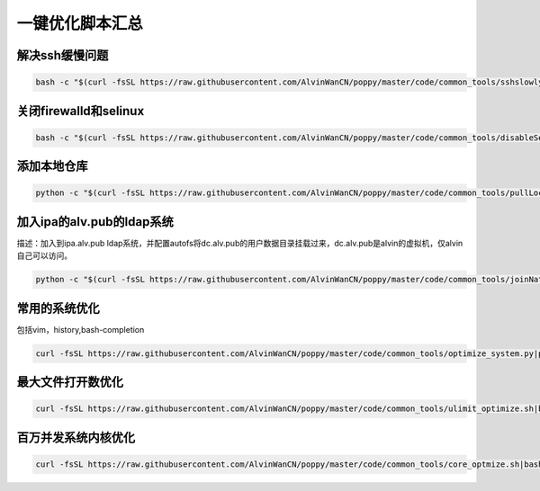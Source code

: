 一键优化脚本汇总
############################


解决ssh缓慢问题
==========================

.. code-block:: bash

    bash -c "$(curl -fsSL https://raw.githubusercontent.com/AlvinWanCN/poppy/master/code/common_tools/sshslowly.sh)"


关闭firewalld和selinux
=================================

.. code-block:: bash

    bash -c "$(curl -fsSL https://raw.githubusercontent.com/AlvinWanCN/poppy/master/code/common_tools/disableSeAndFir.sh)"



添加本地仓库
=========================

.. code-block:: bash

    python -c "$(curl -fsSL https://raw.githubusercontent.com/AlvinWanCN/poppy/master/code/common_tools/pullLocalYum.py)"


加入ipa的alv.pub的ldap系统
================================

描述：加入到ipa.alv.pub ldap系统，并配置autofs将dc.alv.pub的用户数据目录挂载过来，dc.alv.pub是alvin的虚拟机，仅alvin自己可以访问。

.. code-block:: bash

    python -c "$(curl -fsSL https://raw.githubusercontent.com/AlvinWanCN/poppy/master/code/common_tools/joinNatashaLDAP.py)"


常用的系统优化
=================================
包括vim，history,bash-completion

.. code-block:: bash

    curl -fsSL https://raw.githubusercontent.com/AlvinWanCN/poppy/master/code/common_tools/optimize_system.py|python

最大文件打开数优化
==========================

.. code-block:: bash

    curl -fsSL https://raw.githubusercontent.com/AlvinWanCN/poppy/master/code/common_tools/ulimit_optimize.sh|bash


百万并发系统内核优化
==============================

.. code-block:: bash

     curl -fsSL https://raw.githubusercontent.com/AlvinWanCN/poppy/master/code/common_tools/core_optmize.sh|bash